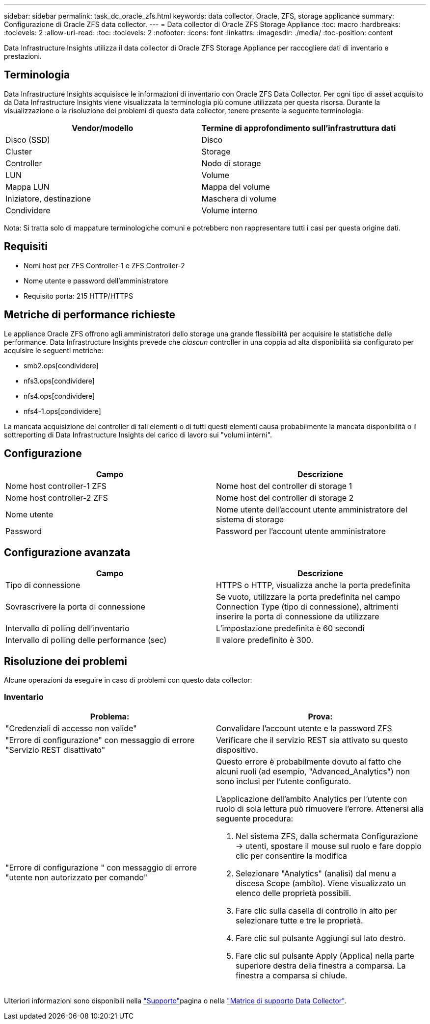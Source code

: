 ---
sidebar: sidebar 
permalink: task_dc_oracle_zfs.html 
keywords: data collector, Oracle, ZFS, storage applicance 
summary: Configurazione di Oracle ZFS data collector. 
---
= Data collector di Oracle ZFS Storage Appliance
:toc: macro
:hardbreaks:
:toclevels: 2
:allow-uri-read: 
:toc: 
:toclevels: 2
:nofooter: 
:icons: font
:linkattrs: 
:imagesdir: ./media/
:toc-position: content


[role="lead"]
Data Infrastructure Insights utilizza il data collector di Oracle ZFS Storage Appliance per raccogliere dati di inventario e prestazioni.



== Terminologia

Data Infrastructure Insights acquisisce le informazioni di inventario con Oracle ZFS Data Collector. Per ogni tipo di asset acquisito da Data Infrastructure Insights viene visualizzata la terminologia più comune utilizzata per questa risorsa. Durante la visualizzazione o la risoluzione dei problemi di questo data collector, tenere presente la seguente terminologia:

[cols="2*"]
|===
| Vendor/modello | Termine di approfondimento sull'infrastruttura dati 


| Disco (SSD) | Disco 


| Cluster | Storage 


| Controller | Nodo di storage 


| LUN | Volume 


| Mappa LUN | Mappa del volume 


| Iniziatore, destinazione | Maschera di volume 


| Condividere | Volume interno 
|===
Nota: Si tratta solo di mappature terminologiche comuni e potrebbero non rappresentare tutti i casi per questa origine dati.



== Requisiti

* Nomi host per ZFS Controller-1 e ZFS Controller-2
* Nome utente e password dell'amministratore
* Requisito porta: 215 HTTP/HTTPS




== Metriche di performance richieste

Le appliance Oracle ZFS offrono agli amministratori dello storage una grande flessibilità per acquisire le statistiche delle performance. Data Infrastructure Insights prevede che _ciascun_ controller in una coppia ad alta disponibilità sia configurato per acquisire le seguenti metriche:

* smb2.ops[condividere]
* nfs3.ops[condividere]
* nfs4.ops[condividere]
* nfs4-1.ops[condividere]


La mancata acquisizione del controller di tali elementi o di tutti questi elementi causa probabilmente la mancata disponibilità o il sottreporting di Data Infrastructure Insights del carico di lavoro sui "volumi interni".



== Configurazione

[cols="2*"]
|===
| Campo | Descrizione 


| Nome host controller-1 ZFS | Nome host del controller di storage 1 


| Nome host controller-2 ZFS | Nome host del controller di storage 2 


| Nome utente | Nome utente dell'account utente amministratore del sistema di storage 


| Password | Password per l'account utente amministratore 
|===


== Configurazione avanzata

[cols="2*"]
|===
| Campo | Descrizione 


| Tipo di connessione | HTTPS o HTTP, visualizza anche la porta predefinita 


| Sovrascrivere la porta di connessione | Se vuoto, utilizzare la porta predefinita nel campo Connection Type (tipo di connessione), altrimenti inserire la porta di connessione da utilizzare 


| Intervallo di polling dell'inventario | L'impostazione predefinita è 60 secondi 


| Intervallo di polling delle performance (sec) | Il valore predefinito è 300. 
|===


== Risoluzione dei problemi

Alcune operazioni da eseguire in caso di problemi con questo data collector:



=== Inventario

[cols="2a, 2a"]
|===
| Problema: | Prova: 


 a| 
"Credenziali di accesso non valide"
 a| 
Convalidare l'account utente e la password ZFS



 a| 
"Errore di configurazione" con messaggio di errore "Servizio REST disattivato"
 a| 
Verificare che il servizio REST sia attivato su questo dispositivo.



 a| 
"Errore di configurazione " con messaggio di errore "utente non autorizzato per comando"
 a| 
Questo errore è probabilmente dovuto al fatto che alcuni ruoli (ad esempio, "Advanced_Analytics") non sono inclusi per l'utente configurato.

L'applicazione dell'ambito Analytics per l'utente con ruolo di sola lettura può rimuovere l'errore. Attenersi alla seguente procedura:

. Nel sistema ZFS, dalla schermata Configurazione -> utenti, spostare il mouse sul ruolo e fare doppio clic per consentire la modifica
. Selezionare "Analytics" (analisi) dal menu a discesa Scope (ambito). Viene visualizzato un elenco delle proprietà possibili.
. Fare clic sulla casella di controllo in alto per selezionare tutte e tre le proprietà.
. Fare clic sul pulsante Aggiungi sul lato destro.
. Fare clic sul pulsante Apply (Applica) nella parte superiore destra della finestra a comparsa. La finestra a comparsa si chiude.


|===
Ulteriori informazioni sono disponibili nella link:concept_requesting_support.html["Supporto"]pagina o nella link:reference_data_collector_support_matrix.html["Matrice di supporto Data Collector"].
